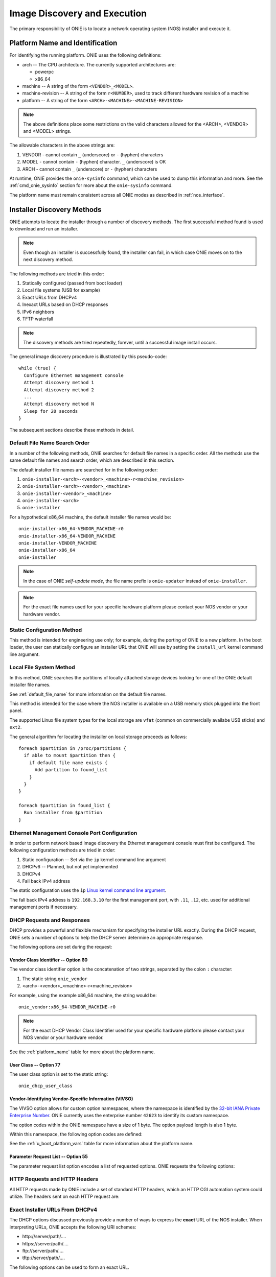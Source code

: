 .. Copyright (C) 2013-2014 Curt Brune <curt@cumulusnetworks.com>
   Copyright (C) 2013-2014 Pete Bratach <pete@cumulusnetworks.com>
   SPDX-License-Identifier:     GPL-2.0

*****************************
Image Discovery and Execution
*****************************

The primary responsibility of ONIE is to locate a network operating system 
(NOS) installer and execute it.

.. _platform_name:

Platform Name and Identification
================================

For identifying the running platform. ONIE uses the following definitions:

- arch -- The CPU architecture.  The currently supported architectures are:

  - powerpc
  - x86_64

- machine -- A string of the form ``<VENDOR>_<MODEL>``.

- machine-revision -- A string of the form ``r<NUMBER>``, used to track
  different hardware revision of a machine

- platform -- A string of the form ``<ARCH>-<MACHINE>-<MACHINE-REVISION>``

.. note:: The above definitions place some restrictions on the valid
          characters allowed for the <ARCH>, <VENDOR> and <MODEL>
          strings.

The allowable characters in the above strings are:

#. VENDOR - cannot contain ``_`` (underscore) or ``-`` (hyphen) characters
#. MODEL  - cannot contain ``-`` (hyphen) character.  ``_``
   (underscore) is OK
#. ARCH   - cannot contain ``_`` (underscore) or ``-`` (hyphen) characters

At runtime, ONIE provides the ``onie-sysinfo`` command, which can be
used to dump this information and more.  See the
:ref:`cmd_onie_sysinfo` section for more about the ``onie-sysinfo``
command.

The platform name must remain consistent across all ONIE modes as
described in :ref:`nos_interface`.

.. _installer_discovery:

Installer Discovery Methods
===========================

ONIE attempts to locate the installer through a number of discovery
methods.  The first successful method found is used to download and
run an installer.

.. note:: Even though an installer is successfully found, the
  installer can fail, in which case ONIE moves on to the next discovery
  method.

The following methods are tried in this order:

#. Statically configured (passed from boot loader)
#. Local file systems (USB for example)
#. Exact URLs from DHCPv4
#. Inexact URLs based on DHCP responses
#. IPv6 neighbors
#. TFTP waterfall

.. note:: The discovery methods are tried repeatedly, forever, until a
          successful image install occurs.

The general image discovery procedure is illustrated by this
pseudo-code::

  while (true) {
    Configure Ethernet management console
    Attempt discovery method 1
    Attempt discovery method 2
    ...
    Attempt discovery method N
    Sleep for 20 seconds
  }

The subsequent sections describe these methods in detail.

.. _default_file_name:

Default File Name Search Order
------------------------------

In a number of the following methods, ONIE searches for default file
names in a specific order.  All the methods use the same default file
names and search order, which are described in this section.

The default installer file names are searched for in the following order:

#. ``onie-installer-<arch>-<vendor>_<machine>-r<machine_revision>``
#. ``onie-installer-<arch>-<vendor>_<machine>``
#. ``onie-installer-<vendor>_<machine>``
#. ``onie-installer-<arch>``
#. ``onie-installer``

For a hypothetical x86_64 machine, the default installer file names
would be::

  onie-installer-x86_64-VENDOR_MACHINE-r0
  onie-installer-x86_64-VENDOR_MACHINE
  onie-installer-VENDOR_MACHINE
  onie-installer-x86_64
  onie-installer

.. note:: In the case of ONIE *self-update mode*, the file name prefix is
          ``onie-updater`` instead of ``onie-installer``.

.. note:: For the exact file names used for your specific hardware
          platform please contact your NOS vendor or your hardware
          vendor.

Static Configuration Method
---------------------------

This method is intended for engineering use only; for example, during
the porting of ONIE to a new platform.  In the boot loader, the user
can statically configure an installer URL that ONIE will use by
setting the ``install_url`` kernel command line argument.

Local File System Method
------------------------

In this method, ONIE searches the partitions of locally attached
storage devices looking for one of the ONIE default installer file
names.

See :ref:`default_file_name` for more information on the default file names.

This method is intended for the case where the NOS installer is
available on a USB memory stick plugged into the front panel.

The supported Linux file system types for the local storage are
``vfat`` (common on commercially availabe USB sticks) and ``ext2``.

The general algorithm for locating the installer on local storage
proceeds as follows::

  foreach $partition in /proc/partitions {
    if able to mount $partition then {
      if default file name exists {
        Add partition to found_list
      }
    }
  }

  foreach $partition in found_list {
    Run installer from $partition
  }

.. _onie_eth_mgmt_config:

Ethernet Management Console Port Configuration
----------------------------------------------

In order to perform network based image discovery the Ethernet
management console must first be configured.  The following
configuration methods are tried in order:

#. Static configuration -- Set via the ``ip`` kernel command line argument
#. DHCPv6 -- Planned, but not yet implemented
#. DHCPv4
#. Fall back IPv4 address

The static configuration uses the ``ip`` `Linux kernel command line
argument
<https://www.kernel.org/doc/Documentation/filesystems/nfs/nfsroot.txt>`_.

The fall back IPv4 address is ``192.168.3.10`` for the first
management port, with ``.11``, ``.12``, etc. used for additional
management ports if necessary.

.. _onie_dhcp_requests:

DHCP Requests and Responses
---------------------------

DHCP provides a powerful and flexible mechanism for specifying the
installer URL exactly.  During the DHCP request, ONIE sets a number of
options to help the DHCP server determine an appropriate response.

The following options are set during the request:

.. csv-table:: DHCP Request Options
  :header: "Option", "Name", "ISC option-name", "RFC"
  :widths: 1, 3, 3, 1
  :delim: |

  60  | Vendor Class Identifier | vendor-class-identifier | `RFC 2132 <http://www.ietf.org/rfc/rfc2132.txt>`_
  77  | User Class | user-class | `RFC 2132 <http://www.ietf.org/rfc/rfc2132.txt>`_
  125 | Vendor-Identifying Vendor-Specific Information | vivso | `RFC 3925 <http://www.ietf.org/rfc/rfc3925.txt>`_
  55  | Parameter Request List | dhcp-parameter-request-list | `RFC 2132 <http://www.ietf.org/rfc/rfc2132.txt>`_


.. _onie_dhcp_vendor_class:

Vendor Class Identifier -- Option 60
^^^^^^^^^^^^^^^^^^^^^^^^^^^^^^^^^^^^

The vendor class identifier option is the concatenation of two
strings, separated by the colon ``:`` character:

#.  The static string ``onie_vendor``
#.  <arch>-<vendor>_<machine>-r<machine_revision>

For example, using the example x86_64 machine, the string would be::

  onie_vendor:x86_64-VENDOR_MACHINE-r0

.. note:: For the exact DHCP Vendor Class Identifier used for your
          specific hardware platform please contact your NOS vendor or
          your hardware vendor.

See the :ref:`platform_name` table for more about the platform name.

User Class -- Option 77
^^^^^^^^^^^^^^^^^^^^^^^

The user class option is set to the static string::

  onie_dhcp_user_class

.. _dhcp_vivso:

Vendor-Identifying Vendor-Specific Information (VIVSO)
^^^^^^^^^^^^^^^^^^^^^^^^^^^^^^^^^^^^^^^^^^^^^^^^^^^^^^

The VIVSO option allows for custom option namespaces, where the
namespace is identified by the `32-bit IANA Private Enterprise Number
<http://www.iana.org/assignments/enterprise-numbers>`_.  ONIE
currently uses the enterprise number ``42623`` to identify its custom
namespace.

The option codes within the ONIE namespace have a size of 1 byte. The
option payload length is also 1 byte.

Within this namespace, the following option codes are defined:

.. _dhcp_vendor_options:

.. csv-table:: VIVSO Options
  :header: "Option Code", "Name", "Type", "Example"
  :widths: 1, 2, 1, 2
  :delim: |

  1 | Installer URL | string | \http://10.0.1.205/nos_installer.bin
  2 | Updater URL | string | \http://10.0.1.205/onie_update.bin
  3 | Platform Name | string | VENDOR_MACHINE
  4 | CPU Architecture | string | x86_64
  5 | Machine Revision | string | 0

See the :ref:`u_boot_platform_vars` table for more information about the platform
name.

Parameter Request List -- Option 55
^^^^^^^^^^^^^^^^^^^^^^^^^^^^^^^^^^^

The parameter request list option encodes a list of requested options.
ONIE requests the following options:

.. csv-table:: DHCP Parameter Request List Options
  :header: "Option", "Name", "ISC option-name", "Option Type", "RFC", "Example"
  :widths: 1, 2, 2, 1, 1, 2
  :delim: |

  1 | Subnet Mask | subnet-mask | dotted quad | `2132 <http://www.ietf.org/rfc/rfc2132.txt>`_ | 255.255.255.0
  3 | Default Gateway | routers | dotted quad | `2132 <http://www.ietf.org/rfc/rfc2132.txt>`_ | 10.0.1.2
  6 | Domain Server | domain-name-servers | dotted quad | `2132 <http://www.ietf.org/rfc/rfc2132.txt>`_ | 10.0.1.2
  7 | Log Server | log-servers | dotted quad | `2132 <http://www.ietf.org/rfc/rfc2132.txt>`_ | 10.0.1.2
  12 | Hostname | host-name |   | `2132 <http://www.ietf.org/rfc/rfc2132.txt>`_ | switch-19
  15 | Domain Name | domain-name | string | `2132 <http://www.ietf.org/rfc/rfc2132.txt>`_ | cumulusnetworks.com
  42 | NTP Servers | ntp-servers | dotted quad | `2132 <http://www.ietf.org/rfc/rfc2132.txt>`_ | 10.0.1.2
  54 | DHCP Server Identifier | dhcp-server-identifier | dotted quad | `2132 <http://www.ietf.org/rfc/rfc2132.txt>`_ | 10.0.1.2
  66 | TFTP Server Name | tftp-server-name | string | `2132 <http://www.ietf.org/rfc/rfc2132.txt>`_ | behemoth01 (requires DNS)
  67 | TFTP Bootfile Name | bootfile-name or filename | string | `2132 <http://www.ietf.org/rfc/rfc2132.txt>`_ | tftp/installer.sh
  72 | HTTP Server IP | www-server | dotted quad | `2132 <http://www.ietf.org/rfc/rfc2132.txt>`_ | 10.0.1.251
  114 | Default URL | default-url | string | `3679 <http://www.ietf.org/rfc/rfc3679.txt>`_ | \http://server/path/installer
  150 | TFTP Server IP Address | next-server | dotted quad | `5859 <http://www.ietf.org/rfc/rfc5859.txt>`_ | 10.50.1.200

.. _http_headers:

HTTP Requests and HTTP Headers
------------------------------

All HTTP requests made by ONIE include a set of standard HTTP headers,
which an HTTP CGI automation system could utilize.  The headers sent on
each HTTP request are:

.. csv-table:: HTTP Headers
  :header: "Header", "Value", "Example"
  :widths: 1, 1, 1
  :delim: |

  ONIE-SERIAL-NUMBER: | Serial number | XYZ123004
  ONIE-ETH-ADDR: | Management MAC address | 08:9e:01:62:d1:93
  ONIE-VENDOR-ID: | 32-bit IANA Private Enterprise Number in decimal | 12345
  ONIE-MACHINE: | <vendor>_<machine> | VENDOR_MACHINE
  ONIE-MACHINE-REV: | <machine_revision> | 0
  ONIE-ARCH: | CPU architecture | x86_64
  ONIE-SECURITY-KEY: | Security key | d3b07384d-ac-6238ad5ff00
  ONIE-OPERATION: | ONIE mode of operation | ``os-install`` or ``onie-update``


Exact Installer URLs From DHCPv4
--------------------------------

The DHCP options discussed previously provide a number of ways to
express the **exact** URL of the NOS installer.  When interpreting URLs,
ONIE accepts the following URI schemes:

- \http://server/path/....
- \https://server/path/....
- \ftp://server/path/....
- \tftp://server/path/....

The following options can be used to form an exact URL.

.. csv-table:: Exact DHCP URLs
  :header: "Option", "Name", "Comments"
  :widths: 1, 1, 3
  :delim: |

  125 | VIVSO | The *installer URL* option (code = 1) specified in the ONIE VIVSO. Options yields an exact URL.  See :ref:`dhcp_vivso` above.
  114 | Default URL | Intended for HTTP, but other URLs accepted.
  150 + 67 | TFTP server IP and TFTP bootfile |  Both options required for an exact URL.
  66 + 67 | TFTP server name and TFTP bootfile |  Both options required for an exact URL.  Requires DNS.

Partial Installer URLs
----------------------

Configuring a DHCP server for exact URLs may be impractical in certain
situations.

For example, consider an enterprise scenario where the corporate IT
department that controls the DHCP server is separate from the
application development department trying to prototype new Web
services.  The application department wants to move quickly and
prototype their new solution as soon as possible.  In this case,
waiting for the IT department to make DHCP server changes takes too much time.

To allow for flexibility in the administration of the DHCP server, ONIE
can find an installer using partial DHCP information.  ONIE uses a
default sequence of URL paths and default file names in conjunction
with partial DHCP information to find an installer.

See :ref:`default_file_name` for more information on the default file
names and search order.

The following DHCP option responses are used to locate an installer in
conjunction with the default file names:

.. csv-table:: Partial DHCP URLs
  :header: "DHCP Options", "Name", "URL"
  :widths: 1, 1, 3
  :delim: |

  67 | TFTP Bootfile | Contents of bootfile [#bootfile_url]_
  72 | HTTP Server IP | \http://$http_server_ip/${onie_default_installer_names}
  66 | TFTP Server IP | \http://$tftp_server_ip/${onie_default_installer_names}
  66 | DHCP Server IP | \http://$dhcp_server_ip/${onie_default_installer_names}

TFTP Waterfall
^^^^^^^^^^^^^^

ONIE includes a classic PXE-like TFTP waterfall.  Given a TFTP
server address, ONIE attempts to download the installer using a
sequence of TFTP paths with decreasing levels of specificity.

The TFTP URL name has this format::

  tftp://$tftp_server_ip/$path_prefix/$onie_default_installer_name

The ``$tftp_server_ip`` comes from DHCP option 66.

The ``$path_prefix`` is determined in the following manner:

#. First the ``path_prefix`` is built using the Ethernet management
   interface's MAC address using lower case hexadecimal with a dash
   separator. For example, with address ``55:66:AA:BB:CC:DD`` the
   ``path_prefix`` would be ``55-66-aa-bb-cc-dd``.

#. Next, the ``path_prefix`` is built using the Ethernet management
   interface's IP address in upper case hexadecimal. For example,
   ``192.168.1.178 -> C0A801B2``.  If the installer is not found
   at that location, remove the least significant hex digit and try again.

#. Finally, look for the list of default file names at the root of the TFTP server.

Here is a complete list of the bootfile paths attempted using the
example MAC address, IP address and the example x86_64 platform::

  55-66-aa-bb-cc-dd/onie-installer-<arch>-<vendor>_<machine>
  C0A801B2/onie-installer-<arch>-<vendor>_<machine>
  C0A801B/onie-installer-<arch>-<vendor>_<machine>
  C0A801/onie-installer-<arch>-<vendor>_<machine>
  C0A80/onie-installer-<arch>-<vendor>_<machine>
  C0A8/onie-installer-<arch>-<vendor>_<machine>
  C0A/onie-installer-<arch>-<vendor>_<machine>
  C0/onie-installer-<arch>-<vendor>_<machine>
  C/onie-installer-<arch>-<vendor>_<machine>
  onie-installer-<arch>-<vendor>_<machine>-<machine_revision>
  onie-installer-<arch>-<vendor>_<machine>
  onie-installer-<vendor>_<machine>
  onie-installer-<arch>
  onie-installer

See :ref:`default_file_name` for more information on the default file
names and search order.

.. _discover_neighbors:

HTTP IPv6 Neighbors
^^^^^^^^^^^^^^^^^^^

ONIE also queries its IPv6 link-local neighbors via HTTP for an
installer.  The general algorithm follows:

#. ``ping6`` the "all nodes" link local IPv6 multicast address, ``ff02::1``.
#. For each responding neighbor, try to download the default file names
   from the root of the Web server.

Here is an example the URLs used by this method::

  http://fe80::4638:39ff:fe00:139e%eth0/onie-installer-x86_64-VENDOR_MACHINE-r0
  http://fe80::4638:39ff:fe00:139e%eth0/onie-installer-x86_64-VENDOR_MACHINE
  http://fe80::4638:39ff:fe00:139e%eth0/onie-installer-VENDOR_MACHINE
  http://fe80::4638:39ff:fe00:139e%eth0/onie-installer-x86_64
  http://fe80::4638:39ff:fe00:139e%eth0/onie-installer
  http://fe80::4638:39ff:fe00:2659%eth0/onie-installer-x86_64-VENDOR_MACHINE-r0
  http://fe80::4638:39ff:fe00:2659%eth0/onie-installer-x86_64-VENDOR_MACHINE
  http://fe80::4638:39ff:fe00:2659%eth0/onie-installer-VENDOR_MACHINE
  http://fe80::4638:39ff:fe00:2659%eth0/onie-installer-x86_64
  http://fe80::4638:39ff:fe00:2659%eth0/onie-installer
  http://fe80::230:48ff:fe9f:1547%eth0/onie-installer-x86_64-VENDOR_MACHINE-r0
  http://fe80::230:48ff:fe9f:1547%eth0/onie-installer-x86_64-VENDOR_MACHINE
  http://fe80::230:48ff:fe9f:1547%eth0/onie-installer-VENDOR_MACHINE
  http://fe80::230:48ff:fe9f:1547%eth0/onie-installer-x86_64
  http://fe80::230:48ff:fe9f:1547%eth0/onie-installer

This makes it very simple to walk up to a switch and directly connect
a laptop to the Ethernet management port and install from a local HTTP server.

See :ref:`default_file_name` for more information on the default file
names and search order.

Execution Environment
=====================

After ONIE locates and downloads an installer, the next step is to run
the installer.

Prior to execution, ONIE prepares an execution environment:

- ``chmod +x`` on the downloaded installer.
- Export a number of environment variables, usable by the installer.
- Run the installer.

ONIE exports the following environment variables:

.. csv-table:: Installer Core Environment Variables
  :header: "Variable Name", "Meaning"
  :widths: 1, 1
  :delim: |

  onie_exec_url | Currently executing URL
  onie_platform | CPU architecture, vendor and machine name
  onie_vendor_id | 32-bit IANA Private Enterprise Number in decimal
  onie_serial_num | Device serial number
  onie_eth_addr | MAC address for Ethernet management port

In addition, any and all DHCP response options are exported, in the
style of BusyBox's ``udhcpc``.  A sample of those variables follows:

.. csv-table:: Installer DHCP Environment Variables
  :header: "Variable Name", "Meaning"
  :widths: 1, 1
  :delim: |

  onie_disco_dns | DNS Server
  onie_disco_domain | Domain name from DNS
  onie_disco_hostname | Switch hostname
  onie_disco_interface | Ethernet management interface, like eth0
  onie_disco_ip | Ethernet management IP address
  onie_disco_router | Gateway
  onie_disco_serverid | DHCP server IP
  onie_disco_siaddr | TFTP server IP
  onie_disco_subnet | IP netmask
  onie_disco_vivso | VIVSO option data

See :ref:`nos_interface` for more about the NOS installer.

.. rubric:: Footnotes


.. [#bootfile_url] Try to intrepret the bootfile as a URL.  This is a
                   small abuse of the TFTP bootfile option, which has
                   a precedent in other loading schemes such as `iPXE
                   <http://ipxe.org/howto/dhcpd>`_.
